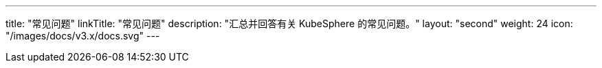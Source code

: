 ---
title: "常见问题"
linkTitle: "常见问题"
description: "汇总并回答有关 KubeSphere 的常见问题。"
layout: "second"
weight: 24
icon: "/images/docs/v3.x/docs.svg"
---
